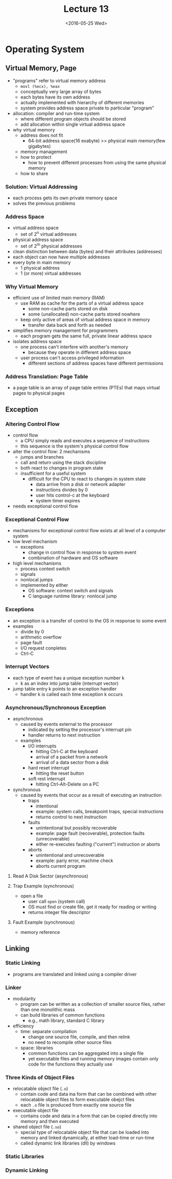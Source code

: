 #+TITLE: Lecture 13
#+DATE: <2016-05-25 Wed>
#+OPTIONS: author:nil


* Operating System


** Virtual Memory, Page

 - "programs" refer to virtual memory address
   - =movl (%ecx), %eax=
   - conceptually very large array of bytes
   - each bytes have its own address
   - actually implemented with hierarchy of different memories
   - system provides address space private to particular "program"

 - allocation: compiler and run-time system
   - where different program objects should be stored
   - add allocation within single virtual address space

 - why virtual memory
   - address does not fit
     - 64-bit address space(16 exabyte) >>
       physical main memory(few gigabytes)
   - memory management
   - how to protect
     - how to prevent different processes from using the same physical memory
   - how to share


*** Solution: Virtual Addressing

#+ATTR_HTML: :width 400px
[[./res/virtual_memory.png]]

 - each process gets its own private memory space
 - solves the previous problems

#+ATTR_HTML: :width 400px
[[./res/physical_addressing.png]]

#+ATTR_HTML: :width 400px
[[./res/virtual_addressing.png]]


*** Address Space

 - virtual address space
   - set of 2^{n} virtual addresses
 - physical address space
   - set of 2^{m} physical addresses

 - clean distinction between data (bytes) and their attributes (addresses)
 - each object can now have multiple addresses
 - every byte in main memory
   - 1 physical address
   - 1 (or more) virtual addresses


*** Why Virtual Memory

 - efficient use of limited main memory (RAM)
   - use RAM as cache for the parts of a virtual address space
     - some non-cache parts stored on disk
     - some (unallocated) non-cache parts stored nowhere
   - keep only active of areas of virtual address space in memory
     - transfer data back and forth as needed

 - simplifies memory management for programmers
   - each program gets the same full, private linear address space

 - isolates address space
   - one process can't interfere with another's memory
     - because they operate in different address space
   - user process can't access privileged information
     - different sections of address spaces have different permissions


*** Address Translation: Page Table

 - a page table is an array of page table entries (PTEs) that
   maps virtual pages to physical pages

#+ATTR_HTML: :width 400px
[[./res/page_table.png]]

#+ATTR_HTML: :width 400px
[[./res/page_table_translation.png]]


** Exception

*** Altering Control Flow

 - control flow
   - a CPU simply reads and executes a sequence of instructions
   - this sequence is the system's physical control flow

 - alter the control flow: 2 mechanisms
   - jumps and branches
   - call and return using the stack discipline
   - both react to changes in program state
   - insufficient for a useful system
     - difficult for the CPU to react to changes in system state
       - data arrive from a disk or network adapter
       - instructions divides by 0
       - user hits control-c at the keyboard
       - system timer expires

 - needs exceptional control flow

*** Exceptional Control Flow

 - mechanisms for exceptional control flow exists at all level of a computer system
 - low level mechanism
   - exceptions
     - change in control flow in response to system event
     - combination of hardware and OS software
 - high level mechanisms
   - process context switch
   - signals
   - nonlocal jumps
   - implemented by either
     - OS software: context switch and signals
     - C language runtime library: nonlocal jump


*** Exceptions

 - an exception is a transfer of control to the OS in response to some event
 - examples
   - divide by 0
   - arithmetic overflow
   - page fault
   - I/O request conpletes
   - Ctrl-C

#+ATTR_HTML: :width 400px
[[./res/exceptions.png]]


*** Interrupt Vectors

#+ATTR_HTML: :width 400px
[[./res/interrupt_vectors.png]]

 - each type of event has a unique exception number k
   - k as an index into jump table (interrupt vector)
 - jump table entry k points to an exception handler
   - handler k is called each time exception k occurs


*** Asynchronous/Synchronous Exception

 - asynchronous
   - caused by events external to the processor
     - indicated by setting the processor's interrupt pin
     - handler returns to next instruction
   - examples
     - I/O interrupts
       - hitting Ctrl-C at the keyboard
       - arrival of a packet from a network
       - arrival of a data sector from a disk
     - hard reset interrupt
       - hitting the reset button
     - soft rest interrupt
       - hitting Ctrl-Alt-Delete on a PC

 - synchronous
   - caused by events that occur as a result of executing an instruction
     - traps
       - intentional
       - example: system calls, breakpoint traps, special instructions
       - returns control to next instruction
     - faults
       - unintentional but possibly recoverable
       - example: page fault (recoverable), protection faults (unrecoverable)
       - either re-executes faulting ("current") instruction or aborts
     - aborts
       - unintentional and unrecoverable
       - example: pariy error, machine check
       - aborts current program

**** Read A Disk Sector (asynchronous)


**** Trap Example (synchronous)

 - open a file
   - user call =open= (system call)
   - OS must find or create file, get it ready for reading or writing
   - returns integer file descriptor

**** Fault Example (synchronous)

 - memory reference


** Linking

*** Static Linking

 - programs are translated and linked using a compiler driver


*** Linker

 - modularity
   - program can be written as a collection of smaller source files,
     rather than one monolithic mass
   - can build libraries of common functions
     - e.g., math library, standard C library

 - efficiency
   - time: separate compilation
     - change one source file, compile, and then relink
     - no need to recompile other source files
   - space: libraries
     - common functions can be aggregated into a single file
     - yet executable files and running memory images contain
       only code for the functions they actually use


*** Three Kinds of Object Files

 - relocatable object file (=.o=)
   - contain code and data ina form that can be combined with
     other relocatable object files to form executable obejct files
   - each =.o= file is produced from exactly one source file
 - executable object file
   - contains code and data in a form that can be copied directly into
     memory and then executed
 - shared object file (=.so=)
   - special type of relocatable object file that can be loaded into
     memory and linked dynamically, at either load-time or run-time
   - called dynamic link libraries (dll) by windows


*** Static Libraries



*** Dynamic Linking
